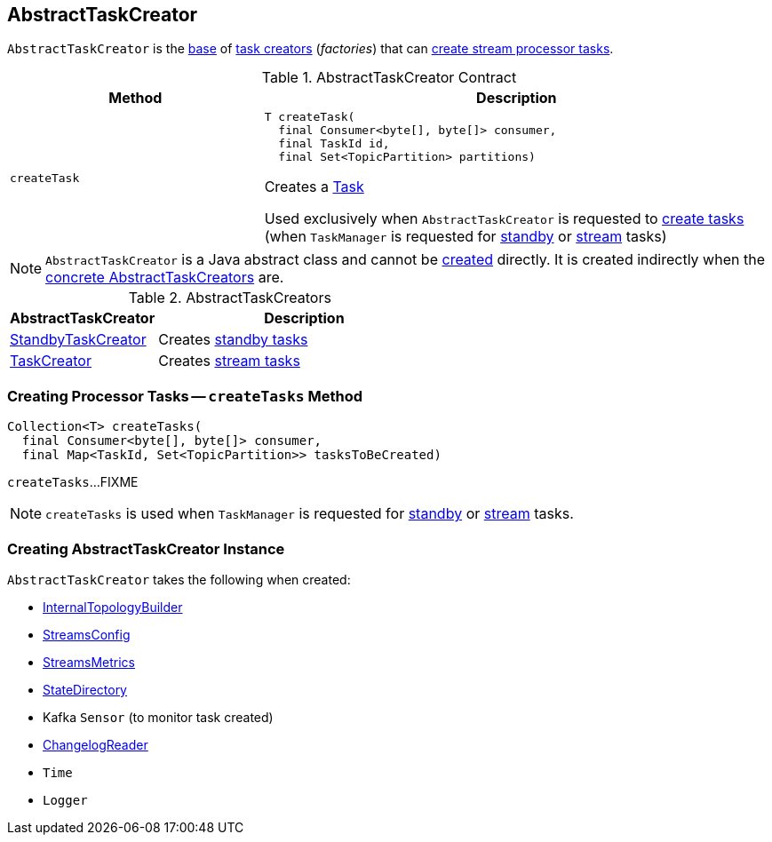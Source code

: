 == [[AbstractTaskCreator]] AbstractTaskCreator

`AbstractTaskCreator` is the <<contract, base>> of <<implementations, task creators>> (_factories_) that can <<createTask, create stream processor tasks>>.

[[contract]]
.AbstractTaskCreator Contract
[cols="1m,2",options="header",width="100%"]
|===
| Method
| Description

| createTask
a| [[createTask]]

[source, java]
----
T createTask(
  final Consumer<byte[], byte[]> consumer,
  final TaskId id,
  final Set<TopicPartition> partitions)
----

Creates a <<kafka-streams-internals-Task.adoc#, Task>>

Used exclusively when `AbstractTaskCreator` is requested to <<createTasks, create tasks>> (when `TaskManager` is requested for link:kafka-streams-internals-TaskManager.adoc#addStandbyTasks[standby] or link:kafka-streams-internals-TaskManager.adoc#addStreamTasks[stream] tasks)
|===

NOTE: `AbstractTaskCreator` is a Java abstract class and cannot be <<creating-instance, created>> directly. It is created indirectly when the <<implementations, concrete AbstractTaskCreators>> are.

[[implementations]]
.AbstractTaskCreators
[cols="1,2",options="header",width="100%"]
|===
| AbstractTaskCreator
| Description

| link:kafka-streams-internals-StandbyTaskCreator.adoc[StandbyTaskCreator]
| Creates link:kafka-streams-internals-StandbyTask.adoc[standby tasks]

| link:kafka-streams-internals-TaskCreator.adoc[TaskCreator]
| Creates link:kafka-streams-internals-StreamTask.adoc[stream tasks]
|===

=== [[createTasks]] Creating Processor Tasks -- `createTasks` Method

[source, java]
----
Collection<T> createTasks(
  final Consumer<byte[], byte[]> consumer,
  final Map<TaskId, Set<TopicPartition>> tasksToBeCreated)
----

`createTasks`...FIXME

NOTE: `createTasks` is used when `TaskManager` is requested for <<kafka-streams-internals-TaskManager.adoc#addStandbyTasks, standby>> or <<kafka-streams-internals-TaskManager.adoc#addStreamTasks, stream>> tasks.

=== [[creating-instance]] Creating AbstractTaskCreator Instance

`AbstractTaskCreator` takes the following when created:

* [[builder]] link:kafka-streams-internals-InternalTopologyBuilder.adoc[InternalTopologyBuilder]
* [[config]] link:kafka-streams-StreamsConfig.adoc[StreamsConfig]
* [[streamsMetrics]] link:kafka-streams-StreamsMetrics.adoc[StreamsMetrics]
* [[stateDirectory]] link:kafka-streams-internals-StateDirectory.adoc[StateDirectory]
* [[taskCreatedSensor]] Kafka `Sensor` (to monitor task created)
* [[storeChangelogReader]] <<kafka-streams-ChangelogReader.adoc#, ChangelogReader>>
* [[time]] `Time`
* [[log]] `Logger`
